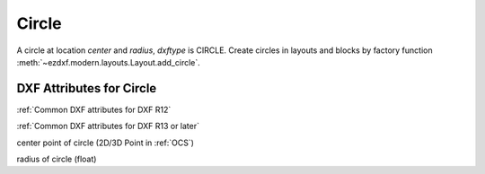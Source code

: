 Circle
======

.. class:: Circle(GraphicEntity)

A circle at location *center* and *radius*, *dxftype* is CIRCLE.
Create circles in layouts and blocks by factory function :meth:`~ezdxf.modern.layouts.Layout.add_circle`.

DXF Attributes for Circle
-------------------------

:ref:`Common DXF attributes for DXF R12`

:ref:`Common DXF attributes for DXF R13 or later`

.. attribute:: Circle.dxf.center

center point of circle (2D/3D Point in :ref:`OCS`)

.. attribute:: Circle.dxf.radius

radius of circle (float)

